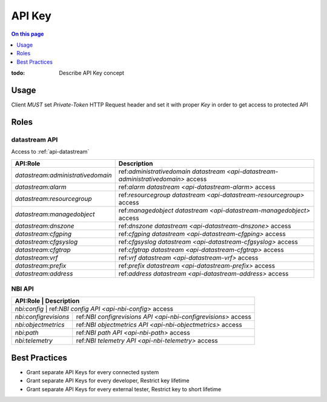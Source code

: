 .. _reference-apikey:

=======
API Key
=======

.. contents:: On this page
    :local:
    :backlinks: none
    :depth: 1
    :class: singlecol

:todo:
    Describe API Key concept

.. _reference-apikey-usage:

Usage
-----
Client *MUST* set `Private-Token` HTTP Request header and set it
with proper *Key* in order to get access to protected API

Roles
-----

.. _reference-apikey-roles-datastream:

datastream API
^^^^^^^^^^^^^^
Access to :ref:`api-datastream`

+-----------------------------------+------------------------------------------------------------------------------------+
| API:Role                          | Description                                                                        |
+===================================+====================================================================================+
| `datastream:administrativedomain` | ref:`administrativedomain datastream <api-datastream-administrativedomain>` access |
+-----------------------------------+------------------------------------------------------------------------------------+
| `datastream:alarm`                | ref:`alarm datastream <api-datastream-alarm>` access                               |
+-----------------------------------+------------------------------------------------------------------------------------+
| `datastream:resourcegroup`        | ref:`resourcegroup datastream <api-datastream-resourcegroup>` access               |
+-----------------------------------+------------------------------------------------------------------------------------+
| `datastream:managedobject`        | ref:`managedobject datastream <api-datastream-managedobject>` access               |
+-----------------------------------+------------------------------------------------------------------------------------+
| `datastream:dnszone`              | ref:`dnszone datastream <api-datastream-dnszone>` access                           |
+-----------------------------------+------------------------------------------------------------------------------------+
| `datastream:cfgping`              | ref:`cfgping datastream <api-datastream-cfgping>` access                           |
+-----------------------------------+------------------------------------------------------------------------------------+
| `datastream:cfgsyslog`            | ref:`cfgsyslog datastream <api-datastream-cfgsyslog>` access                       |
+-----------------------------------+------------------------------------------------------------------------------------+
| `datastream:cfgtrap`              | ref:`cfgtrap datastream <api-datastream-cfgtrap>` access                           |
+-----------------------------------+------------------------------------------------------------------------------------+
| `datastream:vrf`                  | ref:`vrf datastream <api-datastream-vrf>` access                                   |
+-----------------------------------+------------------------------------------------------------------------------------+
| `datastream:prefix`               | ref:`prefix datastream <api-datastream-prefix>` access                             |
+-----------------------------------+------------------------------------------------------------------------------------+
| `datastream:address`              | ref:`address datastream <api-datastream-address>` access                           |
+-----------------------------------+------------------------------------------------------------------------------------+

.. _reference-apikey-roles-nbi:

NBI API
^^^^^^^

+-----------------------+----------------------------------------------------------------+
| API:Role              | Description                                                    |
+===========================+============================================================+
| `nbi:config`          | ref:`NBI config API <api-nbi-config>` access                   |
+-----------------------+----------------------------------------------------------------+
| `nbi:configrevisions` | ref:`NBI configrevisions API <api-nbi-configrevisions>` access |
+-----------------------+----------------------------------------------------------------+
| `nbi:objectmetrics`   | ref:`NBI objectmetrics API <api-nbi-objectmetrics>` access     |
+-----------------------+----------------------------------------------------------------+
| `nbi:path`            | ref:`NBI path API <api-nbi-path>` access                       |
+-----------------------+----------------------------------------------------------------+
| `nbi:telemetry`       | ref:`NBI telemetry API <api-nbi-telemetry>` access             |
+-----------------------+----------------------------------------------------------------+

.. _reference-apikey-best-practices:

Best Practices
--------------
* Grant separate API Keys for every connected system
* Grant separate API Keys for every developer, Restrict key lifetime
* Grant separate API Keys for every external tester, Restrict key to short lifetime
